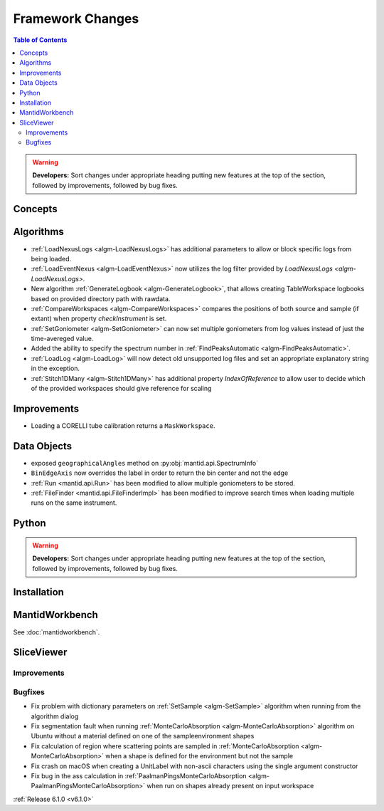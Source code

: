 =================
Framework Changes
=================

.. contents:: Table of Contents
   :local:

.. warning:: **Developers:** Sort changes under appropriate heading
    putting new features at the top of the section, followed by
    improvements, followed by bug fixes.

Concepts
--------

Algorithms
----------

- :ref:`LoadNexusLogs <algm-LoadNexusLogs>` has additional parameters to allow or block specific logs from being loaded.
- :ref:`LoadEventNexus <algm-LoadEventNexus>` now utilizes the log filter provided by `LoadNexusLogs <algm-LoadNexusLogs>`.
- New algorithm :ref:`GenerateLogbook <algm-GenerateLogbook>`, that allows creating TableWorkspace
  logbooks based on provided directory path with rawdata.
- :ref:`CompareWorkspaces <algm-CompareWorkspaces>` compares the positions of both source and sample (if extant) when property `checkInstrument` is set.
- :ref:`SetGoniometer <algm-SetGoniometer>` can now set multiple goniometers from log values instead of just the time-avereged value.
- Added the ability to specify the spectrum number in :ref:`FindPeaksAutomatic <algm-FindPeaksAutomatic>`.
- :ref:`LoadLog <algm-LoadLog>` will now detect old unsupported log files and set an appropriate explanatory string in the exception.
- :ref:`Stitch1DMany <algm-Stitch1DMany>` has additional property `IndexOfReference` to allow user to decide which of the provided workspaces should give reference for scaling

Improvements
------------
- Loading a CORELLI tube calibration returns a ``MaskWorkspace``.

Data Objects
------------

- exposed ``geographicalAngles`` method on :py:obj:`mantid.api.SpectrumInfo`
- ``BinEdgeAxis`` now overrides the label in order to return the bin center and not the edge
- :ref:`Run <mantid.api.Run>` has been modified to allow multiple goniometers to be stored.
- :ref:`FileFinder <mantid.api.FileFinderImpl>` has been modified to improve search times when loading multiple runs on the same instrument.

Python
------


.. contents:: Table of Contents
   :local:

.. warning:: **Developers:** Sort changes under appropriate heading
    putting new features at the top of the section, followed by
    improvements, followed by bug fixes.

Installation
------------


MantidWorkbench
---------------

See :doc:`mantidworkbench`.

SliceViewer
-----------

Improvements
############

Bugfixes
########

- Fix problem with dictionary parameters on :ref:`SetSample <algm-SetSample>` algorithm when running from the algorithm dialog
- Fix segmentation fault when running :ref:`MonteCarloAbsorption <algm-MonteCarloAbsorption>` algorithm on Ubuntu without a material defined on one of the sample\environment shapes
- Fix calculation of region where scattering points are sampled in :ref:`MonteCarloAbsorption <algm-MonteCarloAbsorption>` when a shape is defined for the environment but not the sample
- Fix crash on macOS when creating a UnitLabel with non-ascii characters using the single argument constructor
- Fix bug in the ass calculation in :ref:`PaalmanPingsMonteCarloAbsorption <algm-PaalmanPingsMonteCarloAbsorption>` when run on shapes already present on input workspace

:ref:`Release 6.1.0 <v6.1.0>`
